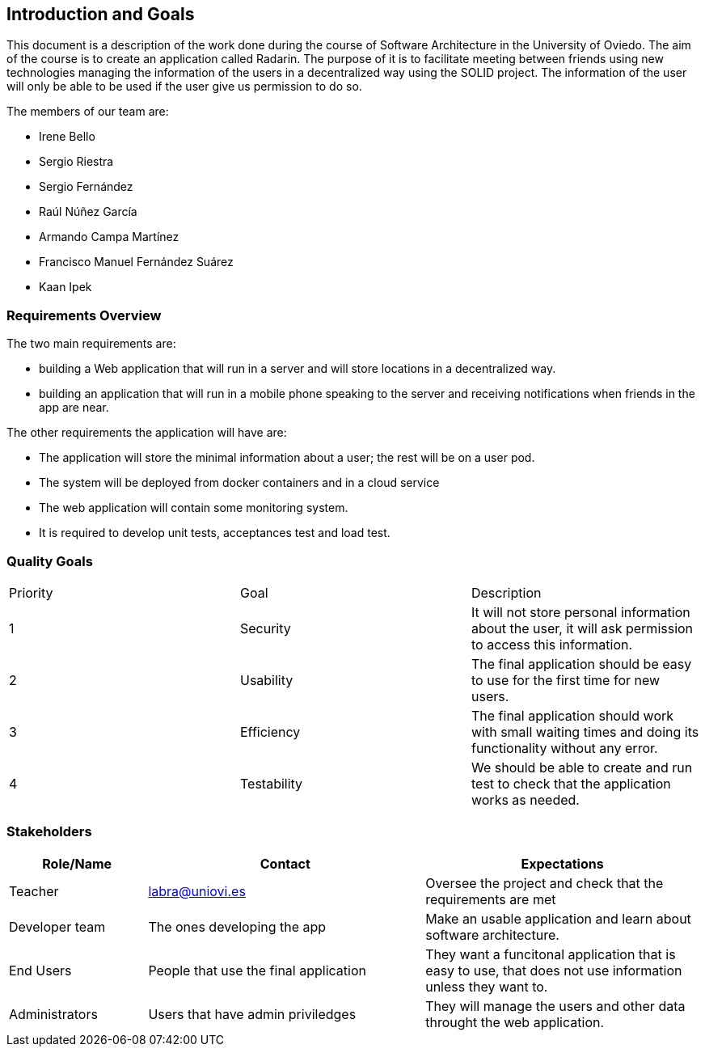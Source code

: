 [[section-introduction-and-goals]]
== Introduction and Goals
This document is a description of the work done during the course of Software Architecture in the University of Oviedo. The aim of the course is to create an application called Radarin. The purpose of it is to facilitate meeting between friends using new technologies managing the information of the users in a decentralized way using the SOLID project. The information of the user will only be able to be used if the user give us permission to do so.

The members of our team are:

* Irene Bello
* Sergio Riestra
* Sergio Fernández
* Raúl Núñez García
* Armando Campa Martínez
* Francisco Manuel Fernández Suárez
* Kaan Ipek

=== Requirements Overview

The two main requirements are:

* building a Web application that will run in a server and will store locations in a decentralized way.
* building an application that will run in a mobile phone speaking to the server and receiving notifications when friends in the app are near.

The other requirements the application will have are:

* The application will store the minimal information about a user; the rest will be on a user pod.
* The system will be deployed from docker containers and in a cloud service
* The web application will contain some monitoring system.
* It is required to develop unit tests, acceptances test and load test.

=== Quality Goals

|===
|Priority|Goal|Description
| 1 | Security | It will not store personal information about the user, it will ask permission to access this information.
| 2 | Usability | The final application should be easy to use for the first time for new users.
| 3 | Efficiency | The final application should work with small waiting times and doing its functionality without any error.
| 4 | Testability | We should be able to create and run test to check that the application works as needed.
|===


=== Stakeholders


[options="header",cols="1,2,2"]
|===
|Role/Name|Contact|Expectations
| Teacher | labra@uniovi.es | Oversee the project and check that the requirements are met
| Developer team | The ones developing the app | Make an usable application and learn about software architecture.
| End Users | People that use the final application | They want a funcitonal application that is easy to use, that does not use information unless they want to.
| Administrators | Users that have admin priviledges | They will manage the users and other data throught the web application.
|===
